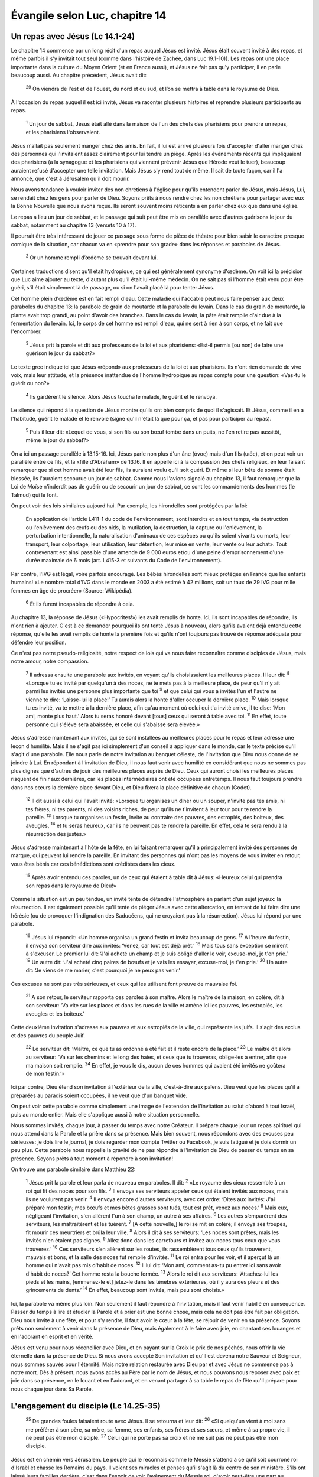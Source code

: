================================
Évangile selon Luc, chapitre 14
================================


Un repas avec Jésus (Lc 14.1-24)
================================

Le chapitre 14 commence par un long récit d'un repas auquel Jésus est invité. Jésus était souvent invité à des repas, et même parfois il s'y invitait tout seul (comme dans l'histoire de Zachée, dans Luc 19.1-10)). Les repas ont une place importante dans la culture du Moyen Orient (et en France aussi), et Jésus ne fait pas qu'y participer, il en parle beaucoup aussi. Au chapitre précédent, Jésus avait dit:

  :sup:`29` On viendra de l'est et de l'ouest, du nord et du sud, et l’on se mettra à table dans le royaume de Dieu.

À l'occasion du repas auquel il est ici invité, Jésus va raconter plusieurs histoires et reprendre plusieurs participants au repas.

  :sup:`1` Un jour de sabbat, Jésus était allé dans la maison de l'un des chefs des pharisiens pour prendre un repas, et les pharisiens l'observaient.

Jésus n'allait pas seulement manger chez des amis. En fait, il lui est arrivé plusieurs fois d'accepter d'aller manger chez des personnes qui l'invitaient assez clairement pour lui tendre un piège. Après les événements récents qui impliquaient des pharisiens (à la synagogue et les pharisiens qui viennent prévenir Jésus que Hérode veut le tuer), beaucoup auraient refusé d'accepter une telle invitation. Mais Jésus s'y rend tout de même. Il sait de toute façon, car il l'a annoncé, que c'est à Jérusalem qu'il doit mourir.

Nous avons tendance à vouloir inviter des non chrétiens à l'église pour qu'ils entendent parler de Jésus, mais Jésus, Lui, se rendait chez les gens pour parler de Dieu. Soyons prêts à nous rendre chez les non chrétiens pour partager avec eux la Bonne Nouvelle que nous avons reçue. Ils seront souvent moins réticents à en parler chez eux que dans une église.

Le repas a lieu un jour de sabbat, et le passage qui suit peut être mis en parallèle avec d'autres guérisons le jour du sabbat, notamment au chapitre 13 (versets 10 à 17).

Il pourrait être très intéressant de jouer ce passage sous forme de pièce de théatre pour bien saisir le caractère presque comique de la situation, car chacun va en «prendre pour son grade» dans les réponses et paraboles de Jésus.

  :sup:`2` Or un homme rempli d’œdème se trouvait devant lui.

Certaines traductions disent qu'il était hydropique, ce qui est généralement synonyme d'œdème. On voit ici la précision que Luc aime ajouter au texte, d'autant plus qu'il était lui-même médecin. On ne sait pas si l'homme était venu pour être guéri, s'il était simplement là de passage, ou si on l'avait placé là pour tenter Jésus.

Cet homme plein d'œdème est en fait rempli d'eau. Cette maladie qui l'accable peut nous faire penser aux deux paraboles du chapitre 13: la parabole de grain de moutarde et la parabole du levain. Dans le cas du grain de moutarde, la plante avait trop grandi, au point d'avoir des branches. Dans le cas du levain, la pâte était remplie d'air due à la fermentation du levain. Ici, le corps de cet homme est rempli d'eau, qui ne sert à rien à son corps, et ne fait que l'encombrer.

  :sup:`3` Jésus prit la parole et dit aux professeurs de la loi et aux pharisiens: «Est-il permis [ou non] de faire une guérison le jour du sabbat?»

Le texte grec indique ici que Jésus «répond» aux professeurs de la loi et aux pharisiens. Ils n'ont rien demandé de vive voix, mais leur attitude, et la présence inattendue de l'homme hydropique au repas compte pour une question: «Vas-tu le guérir ou non?»

  :sup:`4` Ils gardèrent le silence. Alors Jésus toucha le malade, le guérit et le renvoya.

Le silence qui répond à la question de Jésus montre qu'ils ont bien compris de quoi il s'agissait. Et Jésus, comme il en a l'habitude, guérit le malade et le renvoie (signe qu'il n'était là que pour ça, et pas pour participer au repas).

  :sup:`5` Puis il leur dit: «Lequel de vous, si son fils ou son bœuf tombe dans un puits, ne l'en retire pas aussitôt, même le jour du sabbat?»
 
On a ici un passage parallèle à 13.15-16. Ici, Jésus parle non plus d'un âne (όνος) mais d'un fils (υιός), et on peut voir un parallèle entre ce fils, et la «fille d'Abraham» de 13.16. Il en appelle ici à la compassion des chefs religieux, en leur faisant remarquer que si cet homme avait été leur fils, ils auraient voulu qu'il soit guéri. Et même si leur bête de somme était blessée, ils l'auraient secourue un jour de sabbat. Comme nous l'avions signalé au chapitre 13, il faut remarquer que la Loi de Moïse n'inderdit pas de guérir ou de secourir un jour de sabbat, ce sont les commandements des hommes (le Talmud) qui le font.

On peut voir des lois similaires aujourd'hui. Par exemple, les hirondelles sont protégées par la loi:

   En application de l'article L411-1 du code de l'environnement, sont interdits et en tout temps, «la destruction ou l'enlèvement des œufs ou des nids, la mutilation, la destruction, la capture ou l'enlèvement, la perturbation intentionnelle, la naturalisation d'animaux de ces espèces ou qu'ils soient vivants ou morts, leur transport, leur colportage, leur utilisation, leur détention, leur mise en vente, leur vente ou leur achat». Tout contrevenant est ainsi passible d'une amende de 9 000 euros et/ou d'une peine d'emprisonnement d'une durée maximale de 6 mois (art. L415-3 et suivants du Code de l'environnement). 

Par contre, l'IVG est légal, voire parfois encouragé. Les bébés hirondelles sont mieux protégés en France que les enfants humains! «Le nombre total d'IVG dans le monde en 2003 a été estimé à 42 millions, soit un taux de 29 IVG pour mille femmes en âge de procréer» (Source: Wikipédia).

  :sup:`6` Et ils furent incapables de répondre à cela.

Au chapitre 13, la réponse de Jésus («Hypocrites!») les avait remplis de honte. Ici, ils sont incapables de répondre, ils n'ont rien à ajouter. C'est à ce demander pourquoi ils ont tenté Jésus à nouveau, alors qu'ils avaient déjà entendu cette réponse, qu'elle les avait remplis de honte la première fois et qu'ils n'ont toujours pas trouvé de réponse adéquate pour défendre leur position.

Ce n'est pas notre pseudo-religiosité, notre respect de lois qui va nous faire reconnaître comme disciples de Jésus, mais notre amour, notre compassion.

  :sup:`7` Il adressa ensuite une parabole aux invités, en voyant qu'ils choisissaient les meilleures places. Il leur dit:
  :sup:`8` «Lorsque tu es invité par quelqu'un à des noces, ne te mets pas à la meilleure place, de peur qu'il n'y ait parmi les invités une personne plus importante que toi
  :sup:`9` et que celui qui vous a invités l'un et l'autre ne vienne te dire: ‘Laisse-lui la place!’ Tu aurais alors la honte d'aller occuper la dernière place.
  :sup:`10` Mais lorsque tu es invité, va te mettre à la dernière place, afin qu'au moment où celui qui t'a invité arrive, il te dise: ‘Mon ami, monte plus haut.’ Alors tu seras honoré devant [tous] ceux qui seront à table avec toi.
  :sup:`11` En effet, toute personne qui s'élève sera abaissée, et celle qui s'abaisse sera élevée.»

Jésus s'adresse maintenant aux invités, qui se sont installées au meilleures places pour le repas et leur adresse une leçon d'humilité. Mais il ne s'agit pas ici simplement d'un conseil à appliquer dans le monde, car le texte précise qu'il s'agit d'une parabole. Elle nous parle de notre invitation au banquet céleste, de l'invitation que Dieu nous donne de se joindre à Lui. En répondant à l'invitation de Dieu, il nous faut venir avec humilité en considérant que nous ne sommes pas plus dignes que d'autres de jouir des meilleures places auprès de Dieu. Ceux qui auront choisi les meilleures places risquent de finir aux dernières, car les places intermédiaires ont été occupées entretemps. Il nous faut toujours prendre dans nos cœurs la dernière place devant Dieu, et Dieu fixera la place définitive de chacun (Godet).

  :sup:`12` Il dit aussi à celui qui l'avait invité: «Lorsque tu organises un dîner ou un souper, n'invite pas tes amis, ni tes frères, ni tes parents, ni des voisins riches, de peur qu'ils ne t'invitent à leur tour pour te rendre la pareille.
  :sup:`13` Lorsque tu organises un festin, invite au contraire des pauvres, des estropiés, des boiteux, des aveugles,
  :sup:`14` et tu seras heureux, car ils ne peuvent pas te rendre la pareille. En effet, cela te sera rendu à la résurrection des justes.»

Jésus s'adresse maintenant à l'hôte de la fête, en lui faisant remarquer qu'il a principalement invité des personnes de marque, qui peuvent lui rendre la pareille. En invitant des personnes qui n'ont pas les moyens de vous inviter en retour, vous êtes bénis car ces bénédictions sont créditées dans les cieux.

  :sup:`15` Après avoir entendu ces paroles, un de ceux qui étaient à table dit à Jésus: «Heureux celui qui prendra son repas dans le royaume de Dieu!»

Comme la situation est un peu tendue, un invité tente de détendre l'atmosphère en parlant d'un sujet joyeux: la résurrection. Il est également possible qu'il tente de piéger Jésus avec cette altercation, en tentant de lui faire dire une hérésie (ou de provoquer l'indignation des Saducéens, qui ne croyaient pas à la résurrection). Jésus lui répond par une parabole.

  :sup:`16` Jésus lui répondit: «Un homme organisa un grand festin et invita beaucoup de gens.
  :sup:`17` A l'heure du festin, il envoya son serviteur dire aux invités: ‘Venez, car tout est déjà prêt.’
  :sup:`18` Mais tous sans exception se mirent à s'excuser. Le premier lui dit: ‘J'ai acheté un champ et je suis obligé d'aller le voir, excuse-moi, je t'en prie.’
  :sup:`19` Un autre dit: ‘J'ai acheté cinq paires de bœufs et je vais les essayer, excuse-moi, je t'en prie.’
  :sup:`20` Un autre dit: ‘Je viens de me marier, c'est pourquoi je ne peux pas venir.’

Ces excuses ne sont pas très sérieuses, et ceux qui les utilisent font preuve de mauvaise foi.

  :sup:`21` A son retour, le serviteur rapporta ces paroles à son maître. Alors le maître de la maison, en colère, dit à son serviteur: ‘Va vite sur les places et dans les rues de la ville et amène ici les pauvres, les estropiés, les aveugles et les boiteux.’

Cette deuxième invitation s'adresse aux pauvres et aux estropiés de la ville, qui représente les juifs. Il s'agit des exclus et des pauvres du peuple Juif.

  :sup:`22` Le serviteur dit: ‘Maître, ce que tu as ordonné a été fait et il reste encore de la place.’
  :sup:`23` Le maître dit alors au serviteur: ‘Va sur les chemins et le long des haies, et ceux que tu trouveras, oblige-les à entrer, afin que ma maison soit remplie.
  :sup:`24` En effet, je vous le dis, aucun de ces hommes qui avaient été invités ne goûtera de mon festin.’»

Ici par contre, Dieu étend son invitation à l'extérieur de la ville, c'est-à-dire aux païens. Dieu veut que les places qu'il a préparées au paradis soient occupées, il ne veut que d'un banquet vide.

On peut voir cette parabole comme simplement une image de l'extension de l'invitation au salut d'abord à tout Israël, puis au monde entier. Mais elle s'applique aussi à notre situation personnelle.

Nous sommes invités, chaque jour, à passer du temps avec notre Créateur. Il prépare chaque jour un repas spirituel qui nous attend dans la Parole et la prière dans sa présence. Mais bien souvent, nous répondons avec des excuses peu sérieuses: je dois lire le journal, je dois regarder mon compte Twitter ou Facebook, je suis fatigué et je dois dormir un peu plus. Cette parabole nous rappelle la gravité de ne pas répondre à l'invitation de Dieu de passer du temps en sa présence. Soyons prêts à tout moment à répondre à son invitation!

On trouve une parabole similaire dans Matthieu 22:

  :sup:`1` Jésus prit la parole et leur parla de nouveau en paraboles. Il dit:
  :sup:`2` «Le royaume des cieux ressemble à un roi qui fit des noces pour son fils.
  :sup:`3` Il envoya ses serviteurs appeler ceux qui étaient invités aux noces, mais ils ne voulurent pas venir.
  :sup:`4` Il envoya encore d'autres serviteurs, avec cet ordre: ‘Dites aux invités: J'ai préparé mon festin; mes bœufs et mes bêtes grasses sont tués, tout est prêt, venez aux noces.’
  :sup:`5` Mais eux, négligeant l'invitation, s'en allèrent l'un à son champ, un autre à ses affaires.
  :sup:`6` Les autres s’emparèrent des serviteurs, les maltraitèrent et les tuèrent.
  :sup:`7` [A cette nouvelle,] le roi se mit en colère; il envoya ses troupes, fit mourir ces meurtriers et brûla leur ville.
  :sup:`8` Alors il dit à ses serviteurs: ‘Les noces sont prêtes, mais les invités n'en étaient pas dignes.
  :sup:`9` Allez donc dans les carrefours et invitez aux noces tous ceux que vous trouverez.’
  :sup:`10` Ces serviteurs s’en allèrent sur les routes, ils rassemblèrent tous ceux qu'ils trouvèrent, mauvais et bons, et la salle des noces fut remplie d’invités.
  :sup:`11` Le roi entra pour les voir, et il aperçut là un homme qui n'avait pas mis d'habit de noces.
  :sup:`12` Il lui dit: ‘Mon ami, comment as-tu pu entrer ici sans avoir d'habit de noces?’ Cet homme resta la bouche fermée.
  :sup:`13` Alors le roi dit aux serviteurs: ‘Attachez-lui les pieds et les mains, [emmenez-le et] jetez-le dans les ténèbres extérieures, où il y aura des pleurs et des grincements de dents.’
  :sup:`14` En effet, beaucoup sont invités, mais peu sont choisis.» 

Ici, la parabole va même plus loin. Non seulement il faut répondre à l'invitation, mais il faut venir habillé en conséquence. Passer du temps à lire et étudier la Parole et à prier est une bonne chose, mais cela ne doit pas être fait par obligation. Dieu nous invite à une fête, et pour s'y rendre, il faut avoir le cœur à la fête, se réjouir de venir en sa présence. Soyons prêts non seulement à venir dans la présence de Dieu, mais également à le faire avec joie, en chantant ses louanges et en l'adorant en esprit et en vérité.

Jésus est venu pour nous réconcilier avec Dieu, et en payant sur la Croix le prix de nos péchés, nous offrir la vie éternelle dans la présence de Dieu. Si nous avons accepté Son invitation et qu'Il est devenu notre Sauveur et Seigneur, nous sommes sauvés pour l'éternité. Mais notre relation restaurée avec Dieu par et avec Jésus ne commence pas à notre mort. Dès à présent, nous avons accès au Père par le nom de Jésus, et nous pouvons nous reposer avec paix et joie dans sa présence, en le louant et en l'adorant, et en venant partager à sa table le repas de fête qu'Il prépare pour nous chaque jour dans Sa Parole.


L'engagement du disciple (Lc 14.25-35)
=======================================

  :sup:`25` De grandes foules faisaient route avec Jésus. Il se retourna et leur dit:
  :sup:`26` «Si quelqu'un vient à moi sans me préférer à son père, sa mère, sa femme, ses enfants, ses frères et ses sœurs, et même à sa propre vie, il ne peut pas être mon disciple.
  :sup:`27` Celui qui ne porte pas sa croix et ne me suit pas ne peut pas être mon disciple.

Jésus est en chemin vers Jérusalem. Le peuple qui le reconnais comme le Messie s'attend à ce qu'il soit courroné roi d'Israël et chasse les Romains du pays. Il voient ses miracles et penses qu'il s'agit là du centre de son ministère. S'ils ont laissé leurs familles derrière, c'est dans l'espoir de voir l'avènement du Messie roi, d'avoir peut-être une part au royaume, et de revenir ensuite vers leurs familles. Ils ne comprennent pas la vraie nature du ministère de Jésus: mourrir sur la Croix en expiation pour les péchés du monde, seul et abandonné de tous. Ils ne comprennent pas non plus les conséquences d'être un disciple de Jésus: le rejet, les tribulations qui vont être les conséquences d'être associé à son nom.

Le texte grec (et certaines traductions, notamment anglaises), utilisent le mot «haïr», beaucoup plus fort de sens que «préférer à».

«Pourquoi avez-vous quitté vos familles pour me suivre? demande Jésus. Comprenez-vous réellement la nature et les conséquences d'être mon disciple?» À part Jean (qui a survécu aux tortures) et Judas (qui s'est pendu), les apôtres sont tous morts d'une mort violente, sous la torture.

Une autre manière de comprendre ce verset est de considéré que la manière d'aimer à laquelle Jésus nous appelle peut être parfois vue comme de la haine. Jésus lui-même, alors que son ami Lazare étant en train de mourir, a choisi d'attendre avant d'aller le voir, de sorte que lorsqu'il est arrivé sur place, Lazare était déjà mort et Marie s'est écriée: «Seigneur, si tu avais été ici, mon frère ne serait pas mort» (Jean 11.31). Beaucoup ont dû prendre ce choix de Jésus pour de la haine, mais c'était faire la volonté de Dieu.

Parfois, Dieu nous demande d'agir de façons que le monde ne peut pas comprendre, et qui peuvent être interprétées comme de la haine vis-à-vis de ceux que nous aimons. Jésus nous demande d'être prêts à assumer d'être vus comme des personnes qui haïssent, pour la gloire de Dieu.

Il y a quelques mois, j'ai eu une discussion sur Facebook avec une amie de longue date au sujet de l'homosexualité. Après lui avoir exposé ce que la Bible dit à ce sujet, elle s'est exclamée: «Je ne savais pas que tu étais si rempli de haine!» Le message de la Bible n'est un message neutre, et Jésus n'y a pas été «avec le dos de la cuillère», comme nous avons vu dans les chapitres 13 et 14. Ce n'était pas par haine, mais par amour, et par obéissance à Dieu. Soyons prêts à suivre Dieu, même si cela nous fait passer pour des personnes sans amour, car nous savons que c'est Dieu qui est amour.

Avoir avoir dit cela, Jésus donne deux exemples:

  :sup:`28` En effet, si l'un de vous veut construire une tour, il s'assied d'abord pour calculer la dépense et voir s'il a de quoi la terminer.
  :sup:`29` Autrement, si après avoir posé les fondations il ne peut pas la terminer, tous ceux qui le verront se mettront à se moquer de lui
  :sup:`30` en disant: ‘Cet homme a commencé à construire, et il n'a pas pu finir.’

D'abord, il donne un exemple positif, d'un homme qui veut construire une tour pour sa maison. Avant de dépenser ce qu'il a dans le chantier, l'homme doit d'abord s'assurer que ses moyens seront suffisants pour terminer le chantier, sinon on se moquera de lui pour avoir dépensé son argent dans une construction qu'il n'avait pas les moyens de terminer.

Jésus explique que le coût pour le suivre n'est pas anodin. Dans Marc 10, Jésus a dit:

  :sup:`29` […] «Je vous le dis en vérité, personne n'aura quitté à cause de moi et à cause de la bonne nouvelle sa maison ou ses frères, ses sœurs, sa mère, son père, [sa femme,] ses enfants ou ses terres,
  :sup:`30` sans recevoir au centuple, dans le temps présent, des maisons, des frères, des sœurs, des mères, des enfants et des terres, avec des persécutions et, dans le monde à venir, la vie éternelle.

«Vous quittez vos familles pour me suivre, dit Jésus. Soyez sûrs que c'est pour la bonne raison, car vous recevrez des bénédictions, mais aussi des persécutions. Assurez-vous d'avoir les moyens de terminer cette course.» 

Jésus lui-même, après son baptème et avant de commencer son ministère, s'est reccueilli au désert. Combien plus devons-nous nous recceuillir et méditer, afin de nous assurer que nous avons assez d'huile pour attendre son retour (cf. Matthieu 25.1-12).

  :sup:`31` De même, si un roi part en guerre contre un autre roi, il s'assied d'abord pour examiner s'il peut, avec 10'000 hommes, affronter celui qui vient l'attaquer avec 20'000.
  :sup:`32` Si ce n’est pas le cas, alors que l'autre roi est encore loin, il lui envoie une ambassade pour demander la paix.

Jésus donne un deuxième exemple, d'un roi qui part en guerre contre un autre roi, et doit s'assurer d'avoir les moyens de combattre son ennemi. Nous sommes aussi des soldats de Dieu, et il nous équipe d'une armure, selon Éphésiens 6:

  :sup:`11` Revêtez-vous de toutes les armes de Dieu afin de pouvoir tenir ferme contre les manœuvres du diable.
  :sup:`12` En effet, ce n’est pas contre l’homme que nous avons à lutter, mais contre les puissances, contre les autorités, contre les souverains de ce monde de ténèbres, contre les esprits du mal dans les lieux célestes.
  :sup:`13` C'est pourquoi, prenez toutes les armes de Dieu afin de pouvoir résister dans le jour mauvais et tenir ferme après avoir tout surmonté.
  :sup:`14` Tenez donc ferme: ayez autour de votre taille la vérité en guise de ceinture; enfilez la cuirasse de la justice;
  :sup:`15` mettez comme chaussures à vos pieds le zèle pour annoncer l'Evangile de paix;
  :sup:`16` prenez en toute circonstance le bouclier de la foi, avec lequel vous pourrez éteindre toutes les flèches enflammées du mal;
  :sup:`17` faites aussi bon accueil au casque du salut et à l'épée de l'Esprit, c’est-à-dire la parole de Dieu.

Notre ennemi, ce sont «les puissances, les autorités, les souverains de ce monde de ténèbres, les esprits du mal dans les lieux célèstes.» Avons-nous les moyens de mener bataille contre cet ennemi? Oui, si nous sommes équipés de l'armure que Dieu nous fournit, non si nous tentons de combatttre par nous-mêmes. 

  :sup:`33` Ainsi donc aucun de vous, à moins de renoncer à tout ce qu'il possède, ne peut être mon disciple.

Ne croyez pas que devenir chrétien est chose aisée, et encore moins que cela va vous garantir une prospérité matérielle. La promesse de Jésus pour ses disciples est tout le contraire, il leur a promis des persécutions.

S'agit-il ici de faire vœu de pauvreté? Le vœu de pauvreté n'est pas un mal en soi, mais il ne s'agit pas ici de renoncer à jouir de biens matériels. Plutôt, il s'agirait de ne pas les posséder.

Paul explique cela dans 1 Timothée 6:

  :sup:`17` Aux riches de ce monde, ordonne de ne pas être orgueilleux et de ne pas mettre leur espérance dans des richesses incertaines, mais dans le Dieu [vivant,] qui nous donne tout avec abondance pour que nous en jouissions.

Et encore dans l'épitre aux Éphésiens:

  :sup:`3` Que l’immoralité sexuelle, l’impureté sous toutes ses formes ou la soif de posséder ne soient même pas mentionnées parmi vous, comme il convient à des saints.

Il s'agit ici de convoitise, et de foi dans les biens matériels.

Abraham «possédait» un fils, Isaac, pendant les premières années de sa vie. C'était son fils chéri, l'accomplissement de la promesse de Dieu de lui donner un héritier avec Sarah. Mais un jour, Dieu lui a demandé de renoncer à ce fils en le lui sacrifiant sur le mont Moriah (probablement au lieu-même où Jésus a été crucifié 2000 ans plus tard). Contre toute attente, Abraham a choisi d'obéir à Dieu. Aux yeux du monde, Abraham a «haï» son fils pour l'amour de Dieu. À l'instant ultime, Dieu a arrêté son geste et lui a rendu son fils. Ayant offert son fils à Dieu, Abraham ne le possédait plus, il savait qu'il n'avait ce fils à ses côtés que par la grâce de Dieu.

Renoncez à ce que vous possédez, confiez-le à Dieu, comme Abraham a renoncé à son fils à la demande de Dieu, et Dieu le lui a rendu. Prenez conscience que tout ce que vous avez est une grâce de Dieu — votre maison, votre nourriture, votre travail, vos capacités, vos relations, vos enfants, etc. —, et remerciez-le pour tout! Alors vous aurez accès à toutes les richesses de Dieu, sans vivre de l'esclavage de la possession, car celui qui possède se rend esclave de ce qu'il a, mais celui qui donne la gloire à Dieu pour ce qu'il a devient héritier selon la richesse de Dieu.


  :sup:`34` »Le sel est une bonne chose, mais si le sel perd sa saveur, avec quoi la lui rendra-t-on?
  :sup:`35` Il n'est bon ni pour la terre, ni pour le fumier; on le jette dehors. Que celui qui a des oreilles pour entendre entende.»

«Vous êtes le sel de la terre, vous êtes la lumière du monde», dit Jésus dans Matthieu 13 (paraphrase). Ne perdez pas votre saveur, ne cachez pas votre lumière.

Si vous donniez un morceau de sel à quelqu'un qui n'y a jamais goûté, il serait probablement choqué par son goût très fort. Qui penserait utiliser ça pour cuisiner, cela gâcherait la nourriture! Mais loin de gâcher le goût des autres aliments, le sel le fait ressortir. Il ne couvre pas les autres goûts, il les met en valeur! Si nous sommes le sel de la terre, nous devons être ce qui donne le goût à ce monde. Par notre attachement àDieu, par notre joie et par le fruit de l'esprit, l'amour (Galates 5.22), nous devons faire ressortir la gloire de Dieu dans ce monde. Mais si nous perdons notre saveur, si le fruit de l'esprit n'est plus manifest dans nos vies, nous sommes comme du sel sans saveur. Il ne sert à rien, et on le jette dehors.

